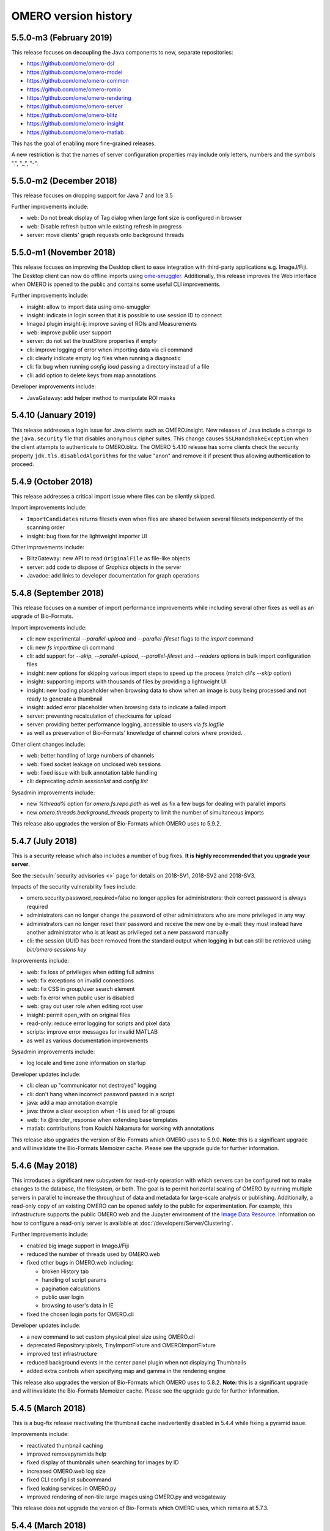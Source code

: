 .. Content for this page should be opened as a PR against
.. https://github.com/openmicroscopy/openmicroscopy/blob/develop/history.rst
.. initially and transferred to this page via the autogen job

OMERO version history
=====================

5.5.0-m3 (February 2019)
------------------------

This release focuses on decoupling the Java components to new,
separate repositories:

- https://github.com/ome/omero-dsl
- https://github.com/ome/omero-model
- https://github.com/ome/omero-common
- https://github.com/ome/omero-romio
- https://github.com/ome/omero-rendering
- https://github.com/ome/omero-server
- https://github.com/ome/omero-blitz
- https://github.com/ome/omero-insight
- https://github.com/ome/omero-matlab

This has the goal of enabling more fine-grained releases.

A new restriction is that the names of server configuration properties
may include only letters, numbers and the symbols ".", "_", "-".

5.5.0-m2 (December 2018)
------------------------

This release focuses on dropping support for Java 7 and Ice 3.5


Further improvements include:

- web: Do not break display of Tag dialog when large font size is configured in browser
- web: Disable refresh button while existing refresh in progress
- server: move clients' graph requests onto background threads

5.5.0-m1 (November 2018)
------------------------

This release focuses on improving the Desktop client to ease integration with third-party applications e.g. ImageJ/Fiji. The Desktop client can now do offline imports using `ome-smuggler <https://github.com/openmicroscopy/omero-ms-queue/>`_.
Additionally, this release improves the Web interface when OMERO is opened to the public
and contains some useful CLI improvements.

Further improvements include:

- insight: allow to import data using ome-smuggler
- insight: indicate in login screen that it is possible to use session ID to connect
- ImageJ plugin insight-ij: improve saving of ROIs and Measurements
- web: improve public user support
- server: do not set the trustStore properties if empty
- cli: improve logging of error when importing data via cli command
- cli: clearly indicate empty log files when running a diagnostic
- cli: fix bug when running `config load` passing a directory instead of a file
- cli: add option to delete keys from map annotations

Developer improvements include:

- JavaGateway: add helper method to manipulate ROI masks 

5.4.10 (January 2019)
---------------------

This release addresses a login issue for Java clients such as
OMERO.insight. New releases of Java include a change to the
``java.security`` file that disables anonymous cipher suites. This
change causes ``SSLHandshakeException`` when the client attempts to
authenticate to OMERO.blitz. The OMERO 5.4.10 release has some clients
check the security property ``jdk.tls.disabledAlgorithms`` for the value
"anon" and remove it if present thus allowing authentication to proceed.

5.4.9 (October 2018)
--------------------

This release addresses a critical import issue where files can be silently
skipped.

Import improvements include:

- ``ImportCandidates`` returns filesets even when files are shared between
  several filesets independently of the scanning order
- insight: bug fixes for the lightweight importer UI

Other improvements include:

- BlitzGateway: new API to read ``OriginalFile`` as file-like objects
- server: add code to dispose of `Graphics` objects in the server
- Javadoc: add links to developer documentation for graph operations

5.4.8 (September 2018)
----------------------

This release focuses on a number of import performance
improvements while including several other fixes as
well as an upgrade of Bio-Formats.

Import improvements include:

- cli: new experimental `--parallel-upload` and
  `--parallel-fileset` flags to the `import` command
- cli: new `fs importtime` cli command
- cli: add support for `--skip`, `--parallel-upload`, 
  `--parallel-fileset` and `--readers` options in bulk
  import configuration files
- insight: new options for skipping various import steps
  to speed up the process (match cli's `--skip` option)
- insight: supporting imports with thousands of files
  by providing a lightweight UI
- insight: new loading placeholder when browsing data to
  show when an image is busy being processed and not
  ready to generate a thumbnail
- insight: added error placeholder when browsing data to
  indicate a failed import
- server: preventing recalculation of checksums for upload
- server: providing better performance logging,
  accessible to users via `fs logfile`
- as well as preservation of Bio-Formats' knowledge of
  channel colors where provided.

Other client changes include:

- web: better handling of large numbers of channels
- web: fixed socket leakage on unclosed web sessions
- web: fixed issue with bulk annotation table handling
- cli: deprecating `admin sessionlist` and `config list`

Sysadmin improvements include:

- new `%thread%` option for `omero.fs.repo.path`
  as well as fix a few bugs for dealing with
  parallel imports
- new `omero.threads.background_threads` property
  to limit the number of simultaneous imports

This release also upgrades the version of Bio-Formats which OMERO
uses to 5.9.2.

5.4.7 (July 2018)
-----------------

This is a security release which also includes a number of
bug fixes. **It is highly recommended that you upgrade your
server**.

See the :secvuln:`security advisories <>` page for details on
2018-SV1, 2018-SV2 and 2018-SV3.

Impacts of the security vulnerability fixes include:

- omero.security.password_required=false no longer applies for
  administrators: their correct password is always required
- administrators can no longer change the password of other
  administrators who are more privileged in any way
- administrators can no longer reset their password and receive the new
  one by e-mail: they must instead have another administrator who is at
  least as privileged set a new password manually
- cli: the session UUID has been removed from the standard output when
  logging in but can still be retrieved using `bin/omero sessions key`

Improvements include:

-  web: fix loss of privileges when editing full admins
-  web: fix exceptions on invalid connections
-  web: fix CSS in group/user search element
-  web: fix error when public user is disabled
-  web: gray out user role when editing root user
-  insight: permit open_with on original files
-  read-only: reduce error logging for scripts and pixel data
-  scripts: improve error messages for invalid MATLAB
-  as well as various documentation improvements

Sysadmin improvements include:

-  log locale and time zone information on startup

Developer updates include:

-  cli: clean up "communicator not destroyed" logging
-  cli: don't hang when incorrect password passed in a script
-  java: add a map annotation example
-  java: throw a clear exception when -1 is used for all groups
-  web: fix @render_response when extending base templates
-  matlab: contributions from Kouichi Nakamura for working with annotations

This release also upgrades the version of Bio-Formats which OMERO
uses to 5.9.0. **Note:** this is a significant upgrade and will
invalidate the Bio-Formats Memoizer cache. Please see the upgrade
guide for further information.

5.4.6 (May 2018)
----------------

This introduces a significant new subsystem for read-only operation with which
servers can be configured not to make changes to the database, the filesystem, or both. 
The goal is to permit horizontal scaling of OMERO by running multiple servers in parallel
to increase the throughput of data and metadata for large-scale analysis or publishing.
Additionally, a read-only copy of an existing OMERO can be opened safely to the public
for experimentation. For example, this infrastructure supports the public OMERO web
and the Jupyter environment of the 
`Image Data Resource <https://idr.openmicroscopy.org/>`_.
Information on how to configure a read-only server
is available at :doc:`/developers/Server/Clustering`.

Further improvements include:

-  enabled big image support in ImageJ/Fiji
-  reduced the number of threads used by OMERO.web
-  fixed other bugs in OMERO.web including:

   - broken History tab
   - handling of script params
   - pagination calculations
   - public user login
   - browsing to user's data in IE
-  fixed the chosen login ports for OMERO.cli

Developer updates include:

-  a new command to set custom physical pixel size using OMERO.cli
-  deprecated Repository::pixels, TinyImportFixture and OMEROImportFixture
-  improved test infrastructure
-  reduced background events in the center panel plugin when not displaying Thumbnails
-  added extra controls when specifying map and gamma in the rendering engine

This release also upgrades the version of Bio-Formats which OMERO
uses to 5.8.2. **Note:** this is a significant upgrade and will
invalidate the Bio-Formats Memoizer cache. Please see the upgrade
guide for further information.

5.4.5 (March 2018)
------------------

This is a bug-fix release reactivating the thumbnail cache
inadvertently disabled in 5.4.4 while fixing a pyramid issue.

Improvements include:

-  reactivated thumbnail caching
-  improved removepyramids help
-  fixed display of thumbnails when searching for images by ID
-  increased OMERO.web log size
-  fixed CLI config list subcommand
-  fixed leaking services in OMERO.py
-  improved rendering of non-tile large images using OMERO.py and webgateway

This release does not upgrade the version of Bio-Formats which OMERO uses,
which remains at 5.7.3.

5.4.4 (March 2018)
------------------

This is a bug-fix release which also introduces some new functionality.

It includes a security fix for :secvuln:`2017-SV6 <2017-SV6-job-file-link>`. **It is highly
recommended that you upgrade your server**.

Improvements include:

-  images can now be filtered by Tag in the center panel of OMERO.web
-  enabled search by "File" and "Tag" annotations separately in OMERO.web, as
   opposed to only being able to search by All annotations
-  fixed switching between grid display and thumbnail display in OMERO.web
-  fixed the image preview and disabled projection in OMERO.insight when
   trying to project an image with all the channels turned off
-  fixed parsing of polygons and polyline ROIs so they can be opened in ImageJ
-  fixed creation of OMERO pyramids for little-endian files
-  improved error message when login fails for OMERO.insight
-  improved handling of idle connections in OMERO.insight
-  improved loading speed of LUT
-  OMERO.insight and OMERO.importer are now compatible with Java 9

Sysadmin improvements include:

-  improved installation documentation for OMERO.web, and OMERO.server on
   Debian 9, Ubuntu 16.04 and CentOS 7
-  added an admin command and script to allow deletion of corrupted pyramids
   created by a bug introduced with OMERO 5.2 (new uncorrupted pyramids can
   then be generated - see :doc:`/sysadmins/server-upgrade` for details)
-  allowed enforcement of a secure connection when importing data
-  added commands to the CLI sessions plugin to enable the creation and
   removal of user sessions

Developer updates include:

-  improved test infrastructure and coverage
-  allowed filtering by namespace (ns) in webclient, API and annotations
-  added support for more rendering parameters to the API
-  added the option to respect a specific tile size
-  added a method to load planes using JavaGateway
-  added an example to the documentation for using "sudo" to create sessions
   for others with the JavaGateway
-  documentation is now compatible with Sphinx 1.7

This release does not upgrade the version of Bio-Formats which OMERO uses,
which remains at 5.7.3.

5.4.3 (January 2018)
--------------------

This is a bug fix release for a resource leak in omero.gateway.BlitzGateway
introduced with 5.4.2 that caused long-running processes to hang. No other
changes are included.

5.4.2 (January 2018)
--------------------

This is a bug-fix release.

Improvements include:

-  added documentation on a complete workflow for publishing data from
   OMERO.server
-  added references to the new OMERO pyramid format documentation (within the
   OME Data Model and File Formats documentation)
-  faster loading of thumbnails for large Plates after a recent regression
-  made projecting images belonging to another user only possible for users
   with the required permissions to save the new images
-  improved the public user experience for password-less access
-  updated SwingX library version used by OMERO.insight to stop insight-ij
   plugin crashing in Fiji
-  CLI updates:

   * ``import --target`` into a container without the necessary permissions now
     fails before file upload starts and more transparently
   * ``admin mail`` timeout is now configurable via ``--wait``
   * added ``admin log`` command for inserting statements to the server log

Sysadmin changes include:

-  added warning about the need to regenerate your NGINX config for every
   upgrade
-  fixed documentation bug affecting OMERO-version-specific guidance
-  improved OMERO.tables startup stability
-  server performance improvements and reduction in ERROR logging

Developer updates include:

-  extended Python and Java examples to include Map Annotations and histograms
-  added methods for updating OMERO.tables
-  Java Gateway fixes for sessions and rendering
-  fixed retrieval of Plate thumbnail URLs
-  improved 'Editing OMERO.web' documentation
-  improved Slice documentation for API deprecations
-  added instructions to :doc:`/developers/cli/extending` on how to
   create CLI plugins that are ``pip`` installable
-  substantial effort to make third-party repositories easily testable;
   see `omero-test-infra <https://github.com/openmicroscopy/omero-test-infra>`_
   for more information

This release also upgrades the version of Bio-Formats that OMERO uses to
5.7.3.

5.4.1 (November 2017)
---------------------

This is a bug-fix release.

Improvements include:

-  labeled zoom slider bars in the UI to differentiate from horizontal
   scrollbars and make clear thumbnails can be zoomed (including Plate and
   Well thumbnails)
-  fixes for installation walkthrough documentation - installation of script
   dependencies and gunicorn, and clarification of which user account to use
   for ``pip install`` actions
-  fixed checking of "guest" user
-  update to fetch third-party artifacts over https to allow OMERO to build
   even without a local Maven cache already populated
-  added ``javax.activation`` dependency to allow OMERO.insight to work with
   Java 9
-  import of files reporting extreme pixel sizes now fail rather than hanging
-  pyramid-making now aborts when a tile fails
-  various test fixes
-  CLI fixes:

   * improved help output for graphs commands to make it clearer that
     ``--include`` and ``--exclude`` expect class names not object IDs
   * allowed setting the ``OMERO_PASSWORD`` environment variable instead of
     using the ``-w`` command-line option
   * made passwords hidden by default when running ``omero config get``
   * fixed the CLI metadata tablestest plugin to not use an empty list of
     Columns

This release also upgrades the version of Bio-Formats that OMERO uses to
5.7.2.

5.4.0 (October 2017)
--------------------

A full, production-ready release of OMERO 5.4.0; featuring a new configurable
user role "Restricted Administrators"; further improvements to OMERO.web;
additions to OMERO.cli; and many fixes and performance improvements:

-  added :doc:`/sysadmins/restricted-admins` to allow sysadmins to delegate
   management tasks to facility managers without granting them full system
   admin privileges, or to allow trusted users such as image analysts to carry
   out tasks on behalf of all other users
-  fixed color conversion to RGBA
-  added support for exporting images in a plate as OME-TIFF
-  improved creation of rendering settings for images without any stats
   e.g. 32bit images
-  improved performance for moving large Plates
-  fixed projection of images if the range of timepoints specified is not
   the full range
-  added support for transfering ownership of all the data of a given user
   using CLI
-  renamed "Reverse Intensity" command to "Invert" in image viewers
-  added support for ImageColumn with Screen and Plate targets in the
   populate_metadata script
-  OMERO.web UI fixes:

   * improved display of Plates and Wells
   * fixed label position for Wells
   * added the ability to display Image and Well metadata in the Tables
     section for the same Plate
   * improved copy/paste of rendering settings workflow
   * improved layout of left-hand panel including the position of the search
     panel
   * added support for administrators with restricted privileges to create
     Project/Dataset for other users
   * rolled back the display of tables in the viewer
   * fixed forgotten password functionality

Sysadmin changes include:

-  added support for the creation of administrators with restricted privileges
   in OMERO.web admin panel
-  added method to create administrators with restricted privileges specifying
   a password
-  added specific installation instructions for Debian 9
-  added configuration to limit queries that public users can do in OMERO.web
-  created minimal NGINX configuration file that can be included in a fixed
   file to allow custom NGINX options to be defined only once (e.g. SSL
   options)
-  installed django-redis by default
-  CLI improvements and fixes:

   * fixed admin plugin so "cleanse" can handle larger directories
   * added to chown plugin ability to target all of given users' data
   * adjusted handling of standard input 
   * added infrastructure to load external CLI plugins
   * dropped support for command ``admin ports``
 
Developer updates include:

-  added method to JavaGateway to manipulate admin privileges
-  fixed issue with JSONP decorator
-  removed SciPy dependency
-  adjusted OMERO.blitz API to allow some query results to be cached
-  added support to the rendering engine to update a series of settings in one 
   call
-  added method to OMERO.py to manipulate advanced rendering settings
-  allowed the Maven repository to be overridden
-  removed unused 3rd party libraries in OMERO.web
-  added support for PyTables version 3.4+
-  deprecated Path Object in OMERO Model
-  updated the documentation for server installation on Mac OS to no longer
   use the homebrew formulae from https://github.com/ome/homebrew-alt (these
   are not working and will not be fixed)

Further changes to the Python BlitzGateway are described in
:doc:`/developers/whatsnew`.

This release also upgrades the version of Bio-Formats which OMERO uses to `5.7.1 <https://www.openmicroscopy.org/2017/09/20/bio-formats-5-7-1.html>`_.

5.3.5 (October 2017)
--------------------

This is a security release - see the
:secvuln:`security advisory <2017-SV4-guest-user>` for further details.

It is highly recommended that you upgrade your server.

5.3.4 (September 2017)
----------------------

This is a security release - see the
:secvuln:`security advisory <2017-SV5-filename-2>` for further details.

This release also upgrades the version of Bio-Formats which OMERO uses to
`5.5.3 <https://www.openmicroscopy.org/2017/07/05/bio-formats-5-5-3.html>`_.

It is highly recommended that you upgrade your server.

5.3.3 (June 2017)
-----------------

This is a bug-fix release.

Improvements include:

- support for two new lookup tables from `Janelia <https://www.janelia.org/>`_
- fixed loading of Well in right-panel when browsing Well under Tag tree or from search results
- fixed rotation of labels in figure scripts

Sysadmin changes include:

- clarified the upgrade of the "Open With" option
- allowed installation of OMERO.web with ice 3.5
- fixed recursive loading of feedback in OMERO.web
- provided patch for OMERO.server installation on OS using OpenSSL 1.1.0 e.g. Debian 9
  see :doc:`/sysadmins/troubleshooting`


Developer updates include:

- added an example of how to retrieve shapes from a ROI using batch querying for scalability
- improved logging of errors during deletion
- added new methods to Java Gateway
- improved login options in Java Gateway
- specified an image's dataset in its URL to give more context to OMERO.web apps 


This release also upgrades the version of Bio-Formats which OMERO uses to
`5.5.2 <https://www.openmicroscopy.org/2017/06/15/bio-formats-5-5-2.html>`_.


5.3.2 (May 2017)
----------------

This is a bug-fix release.

Improvements include:

- improved populate_metadata plugin
- fixed deletion of a range of objects from CLI
- textual annotations without a namespace can now be added at import using the CLI
- improved thumbnails retrieval in OMERO.web
- added "Open With" option to the right-hand panel in OMERO.web
- private group owners are now not offered the ability to annotate other
  people's data in OMERO.web UI, an action which was not permitted by the
  server anyway
- preview of wells now available in the right-hand panel

Sysadmin changes include:

- made the Django middleware classes configurable using a new property
- added property to allow connections from specified origins (CORS)
- administrators can now use the CLI to move data between groups without belonging to those groups
- for OMERO.web apps to be available via "Open With" option, administrators need to use
  the "omero.web.open_with" configuration option

Developer updates include:

- exposed more enumerations from ome-model
- added ROIs support to the Web API

This release also upgrades the version of Bio-Formats which OMERO uses to
`5.5.0 <https://www.openmicroscopy.org/2017/05/08/bio-formats-5-5-0.html>`_.

5.3.1 (April 2017)
------------------

This is a bug-fix release focusing on shares.

Improvements include:

- enabled viewing images in share
- enabled importing hidden image files (Windows client issue)
- clarified installation of OMERO.web
- saved polygon and polyline as defined in the OME model
- fixed viewing of images without pixels size
- added support for large image export as jpeg/png from OMERO.insight

This release also upgrades the version of Bio-Formats which OMERO uses to
`5.4.1 <https://www.openmicroscopy.org/2017/04/13/bio-formats-5-4-1.html>`_.

5.3.0 (March 2017)
------------------

A full, production-ready release of OMERO 5.3.0; featuring a major reworking
of OMERO.web and web apps; dropping support for Windows for the server and for
deploying OMERO.web using Apache; and introducing new user features and many
fixes and performance improvements:

-  improved support for many file formats via Bio-Formats 5.4.0
-  introduced ROI Folders
-  new UI for displaying Screen Plate Well data in OMERO.web and OMERO.insight
-  support for lookup tables and reverse intensity rendering
-  color mapping for multiple channels without set colors has been improved to
   use RGBRGB rather than RGBBB (i.e. to loop through red, green, blue rather
   than setting all later channels to blue)
-  support for histograms in the clients and server
-  ability to filter by ratings in OMERO.web
-  added 'Open With...' functionality to OMERO.web
-  color of shapes is now handled according to the data model, using RGBA
   rather than ARGB format (an sql script is available to upgrade existing
   shapes; this will not happen automatically as part of the OMERO upgrade)
-  improved performance for moving and deleting data
-  Wells can now be annotated and searched by annotations
-  enabled downloading/exporting of plate data
-  improved reading of tables data
-  script improvements including ability to create tiled images from big ROIs,
   fixes for creating standard images from ROIs, and to stop the
   Combine_Images script from ignoring pixel sizes set on the target images
-  names for plates and images set in the metadata read by Bio-Formats are now
   imported into OMERO and the filename (which was previously used) is only
   used where an alternative has not been set
-  many bug fixes

Sysadmin changes include:

-  added support for Ice 3.6.3
-  official OMERO.web apps are now all installable from PyPI
-  OMERO.web has been decoupled from the server and can now be deployed
   separately
-  dropped support for Windows for OMERO.server
-  OMERO.web deployment via Apache is no longer supported
-  OMERO.web also now requires Python 2.7
-  CLI improvements including updates to the import output to make it more
   usable by scripts etc.
-  options added for customizing the tree in OMERO.web
-  introduced hide-password option in CLI
-  new options added to ``omero config``
-  removed deprecated client menu properties

Developer updates include:

-  performed major code cleanup
-  major Web API rework
-  adjustment to support the upcoming Java 1.9
-  made python testing package public so it can be used by external clients
-  improved build system integration with local Maven
-  made Scripts repository and official OMERO.web apps pep8 and flake8
   compatible
-  removed restriction on name length
-  added support for enumeration changes
-  utils script classes deprecated
-  deprecated shares
-  deprecated search bridges
-  disabled jquery cache

Further details on breaking changes are available on
`What's new for OMERO 5.3 for developers <https://docs.openmicroscopy.org/omero/5.3.0/developers/whatsnew.html>`_. Work
on the Web API is ongoing and will include moving away from the use of JSONP
and introducing Django CORS.

5.2.8 (March 2017)
------------------

This is a security release including three security vulnerability fixes.

:secvuln:`2017-SV1-filename` prevents users from accessing and manipulating
other people's data by creating an original file and changing its path to
point to another user's file on the underlying filesystem.

:secvuln:`2017-SV2-edit-rw` prevents users in read-write groups from
editing official scripts.

:secvuln:`2017-SV3-delete-script` prevents the deletion of official
scripts by users without the correct permissions to do so.

It is highly recommended that you upgrade your server.

5.2.7 (December 2016)
---------------------

This is a release aimed at system administrators or developers wanting to
build OMERO with Ice 3.6.3.

This release also upgrades the version of Bio-Formats which OMERO uses to
`5.1.10 <https://www.openmicroscopy.org/2016/05/09/bio-formats-5-1-10.html>`_.

All scripts handling Regions of Interest (ROIs) now support ROI not linked to
any plane as defined by the OME Model.

5.2.6 (October 2016)
----------------------

This is a bug-fix release focusing on services closure and a DB upgrade fix.
Improvements include:

-  fixed closure of session in Java when using Ice 3.5
-  fixed memory leak where services were not correctly closed
-  added a DB upgrade patch to fix errors only affecting DBs that have been
   upgraded from OMERO 4.4
-  fixed a MATLAB regression introduced in 5.2.2, casting error.
-  fixed error in logs on getProjectedThumbnail

Support for OMERO.web deployment using Apache has also been deprecated and is
likely to be removed during the 5.3.x line.

5.2.5 (August 2016)
-------------------

This is a security release to fix the access privileges of the share function,
which were potentially allowing users to access private data belonging to
other users via the API.

See :secvuln:`2016-SV2-share` for details. Shares will now respect user
privileges as set by the group permission level. Note that Shares now
**only** support images even when used via the API.

It is highly recommended that you upgrade your server. For those not in a
position to do so as a matter of urgency, a workaround is provided which
deletes all shares and disables their creation.

5.2.4 (May 2016)
----------------

This is a security release to fix the cleanse.py script used by the "bin/omero
admin cleanse" command, which was not properly respecting user permissions and
may lead to data loss.

See :secvuln:`2016-SV1-cleanse` for details. The script and command have now
been made admin-only.

It is highly suggested that you upgrade your server or apply the patch
available from the security page.

5.2.3 (May 2016)
----------------

A bug-fix release. Improvements include:

-  fixed problem with float images
-  all scripts currently exposed to users via our website have been reviewed
   and fixed where necessary so they are all now 5.2.x compatible, and a new
   omero-install workflow has been developed to ensure these are reviewed
   regularly going forward
-  better support for metadata annotations in clients including tag/tagset
   support and performance issues
-  fixes in OMERO.web for deleting MIFs
-  improvements to the navigation of large datasets and display of plates in
   OMERO.web
-  other OMERO.web bug fixes
-  OMERO.insight and CLI import improvements
-  other OMERO.insight bug fixes, including for downloading data

Developer updates include:

-  Java gateway improvements

System administrator updates include:

-  Ice 3.6.2 support for UNIX-like systems, including specific installation
   walkthroughs
-  redis support for websessions caching
-  a fix to allow OMERO.web to be run in a Docker container
-  improved OMERO.web configuration
-  warnings added regarding the
   `end of Windows support in the 5.3.0 release <https://blog.openmicroscopy.org/tech-issues/future-plans/deployment/2016/03/22/windows-support/>`_
   (note that we will be preparing a guide for migrating from Windows for
   existing servers and adding it to the documentation as soon as we can)

This release also upgrades the version of Bio-Formats which OMERO uses to
`5.1.9 <https://www.openmicroscopy.org/2016/04/18/bio-formats-5-1-9.html>`_.

5.2.2 (February 2016)
---------------------

A bug-fix release which also introduces some new client features. Improvements
include:

-  display of ROI masks in OMERO.web image viewer
-  display of OMERO.tables data for Wells in the OMERO.web right hand panel
-  'Populate Metadata' script to enable generation of OMERO.tables for
   Wells is now usable from both OMERO.web and OMERO.insight (note this is
   still in development and has some limitations)
-  measurement tool fixes
-  fixed pixel size metadata and scalebar in OMERO.web image viewer for images
   with pixel size units other than micrometer
-  fixed OMERO.web handling of turning off interpolation of pixels
-  previous and next buttons fixed in OMERO.web image viewer
-  delete and change group performance improvements
-  better handling of dates in search
-  client support for map annotations in OME-TIFF
-  disabled orphaned container feature
-  OMERO.web clean-up to remove obsolete volume viewer

Developer updates include:

-  Python API examples for creating Polygon and Mask shapes
-  Python API example for "Populate Metadata" to create OMERO.tables for
   Wells
-  OMERO.tables documentation extended
-  updated 'What's New for developers' to clarify that ``pojos`` has been
   renamed as ``omero.gateway.model``
-  dynamic scripts functionality documented
-  dynamic loading of omero.client server settings into HTTP sessions

System administrator updates include:

-  clarification of OMERO.web documentation for nginx deployment, including an
   experimental solution to resolve download issues
-  documentation of hard-linking issues for in-place import on linux systems

Note that the OMERO Virtual Appliance has been discontinued and will not be
updated for version 5.2.2 or any later releases.

This release also upgrades the version of Bio-Formats which OMERO uses to
`5.1.8 <https://www.openmicroscopy.org/2016/02/15/bio-formats-5-1-8.html>`_.

5.2.1 (December 2015)
---------------------

A bug-fix release focusing on improving installation documentation and
workflows. Other improvements include:

-  bug fix for missing hierarchy when viewing High Content Screening data
-  improvements to the right-hand panel in OMERO.insight
-  measurement tool fixes
-  OMERO.web fix for displaying size units

System administrator updates include:

-  improved installation documentation, including detailed walkthroughs for
   specific OS
-  OMERO.web deployment fixes

Developer updates include:

-  OMERO Javadocs now link to the relevant version of Bio-Formats Javadocs for
   inherited methods
-  clean-up of server dependencies
-  jstree clean-up
-  CLI graph operation improvements for deleting
-  minimal-omero-client and pom-omero-client clean-up

This release also upgrades the version of Bio-Formats which OMERO uses to
`5.1.7 <https://www.openmicroscopy.org/2015/12/07/bio-formats-5-1-7.html>`_.

5.2.0 (November 2015)
----------------------

A full, production-ready release of OMERO 5.2.0; dropping support for Java
1.6; featuring major upgrading of OMERO.web; re-working of the Java Gateway;
and introducing new user features and many fixes and performance improvements:

-  improved support for many file formats via Bio-Formats 5.1.5
-  faster import for images with a large number of ROIs
-  performance improvements for OMERO.web including faster data tree loading
-  Java Web Start has been dropped, it is no longer possible to launch the
   desktop clients from the web
-  reworked display of metadata and annotations in both UI clients
-  many bugs fixed

Developer and system administrator updates include:

- the OMERO web framework no longer bundles a copy of the Django package, this
  dependency must be installed manually
- updated jstree to 3.08 and now using json for all tree loading to
  substantially improve performance
- removed FastCGI support, OMERO.web can be deployed using WSGI
- configuration property :property:`omero.graphs.wrap` which allowed
  switching back to the old server code for moving and deleting data has now
  been removed. You should migrate to using the new graph request operations
  before 5.3 when the old request operations will be removed
- introduced new Java Gateway to facilitate the development of Java
  applications
- aligned OMERO Rect with OME-XML schema for ROI. Clients using the
  OMERO.blitz server API to work with ROIs will need to be updated


5.1.4 (September 2015)
----------------------

A bug-fix release covering all components. Improvements include:

-  channel buttons fixed in OMERO.web
-  improved UI experience when moving annotated data between groups in
   OMERO.web
-  improved performance for loading annotations in the right-hand panel of
   OMERO.web
-  much better handling of ROIs covering large planes in OMERO.insight
-  rendering setting fixes for copy and paste actions in OMERO.insight
-  rendering fixes for floating point data
-  Admins can now configure whether the clients interpolate images by default
-  better formatting of Delta-T and exposure times in the clients
-  directories are now preserved when downloading multiple original files
-  various improvements to the OMERO-ImageJ handling of ROIs and measurements,
   including the ability to name measurement tables
-  current session key can now be returned via the CLI
-  other CLI improvements including usability of 'chmod' for downgrading group
   permissions, and listing empty tagsets
-  added support for groups in OMERO.matlab methods

Developer updates include:

-  improvements to web logging to log full request and status code
-  fixed joda-time version mismatch
-  cleanup of old insight code to remove remaining references to OMERO.editor

Support for deployment of OMERO.web using FastCGI has also been deprecated in
this release and is scheduled to be removed in 5.2.0. Sysadmins should move to
using WSGI instead. We are also intending to stop distributing Java Webstart
for launching OMERO.insight from your browser, as security concerns mean
browsers are increasingly moving away from supporting this type of
application. You can read further information regarding this decision on our `Web Start blog post <https://blog.openmicroscopy.org/tech-issues/future-plans/2015/09/23/java-web-start/>`_.

5.1.3 (July 2015)
-----------------

A bug-fix release which also introduces some new functionality. Improvements
include:

-  tagging actions extended; you can now use tag sets to tag images on import
-  tagging ome-tiff images at import has also been fixed
-  greatly improved workflow and bug fixes for the Share functionality in
   OMERO.web which enables you to share images with users outside of your
   group (including removal of part of the UI)
-  group admins and owners can now change ownership of data via the CLI
-  better reporting for the 'delete' and 'chgrp' functionality in the CLI
-  fixed display of images in plates with multiple acquisitions
-  fixed export of results as .xls files from OMERO.insight
-  improved workflow for ImageJ and OMERO interactions
-  support for WSGI OMERO.web deployment
-  fixed OMERO.mail service for web errors
-  fixes for ROI display in OMERO.web (thanks to Luca Lianas of CRS4)
-  fixes and workflow improvements for running scripts and script dialogs

Developer updates include:

-  OMERO.web clean-up (removal of '-locked')
-  reorganization of the server bundle to move various licenses and 
   dependencies under a new 'share' folder
-  refactoring of 'Chown2', 'Chmod2', 'Chgrp2' and 'Delete2'
-  addition of dynamic scripts
-  the 'rstring' implementation is now more lenient and should better handle
   unicode
-  Bio-Formats submodule removed from OMERO; decoupling effort means OMERO now
   consumes the Bio-Formats release build from the artifactory

This release also includes the fix for the Java security issue, as discussed
in the
`recent blog post <https://blog.openmicroscopy.org/tech-issues/2015/07/21/java-issue/>`_. Testing
suggests this fix should not have any performance implications. You should
upgrade your Java version to take advantage of the security fix.

5.1.2 (May 2015)
----------------

A bug-fix release which also introduces some new functionality. Improvements
include:

-  support for Read-Write groups
-  the LDAP plugin can now set users as group owners whether on creation or
   via the improved sync_on_login option
-  users logged into the webclient can now automatically log in via webstart
-  results tables from ImageJ/Fiji can be attached to images in OMERO and
   the ImageJ/Fiji workflow has been improved
-  better delete functionality and warnings in the UI
-  improved graph operations like 'delete' and 'chgrp', as well as the new
   'chmod' operation (for changing group permissions), are now used across the
   clients including the CLI
-  an API for setting and querying session timeouts is now available via the
   CLI
-  magnification now reflects microscopy values (e.g. 40x) rather than a
   percentage in both clients
-  more readable truncation of file names in the OMERO.insight data tree
-  OMERO.web fixes and improvements including:

   * interpolation
   * optimization of plate grid and right-hand panel
   * option to download single original files
   * significant speed-up in loading large datasets
   
-  deployment fixes include:

   * new default permissions on the var/ directory
   * better checks of the DropBox directory permissions
   * new and some deprecated environment variables
   * a startup check for lock files on NFS
   * use /var/run for omero.fcgi

Critical bugs which were fixed include:

-  the in-place import file handle leak (which was a regression in 5.1.1)
-  various unicode and unit failures were corrected


5.1.1 (April 2015)
------------------

A bug-fix release focusing on user-facing issues and cleaning resources
for developers. Improvements include:

For OMERO.web:

-  significant review of the web share functionality
-  correction of thumbnail refreshing
-  fixes to the user administration panel
-  fix for embedding of the Javascript image viewer

For OMERO.insight:

-  improved open actions
-  tidying of the menu structure
-  correction of the mouse zoom behavior
-  fix for the Drag-n-Drop functionality

Other updates include:

-  overhaul of the CLI session log-in logic
-  cleaning and testing of all code examples
-  further removal of the use of deprecated methods

5.1.0 (April 2015)
------------------

A full, production-ready release of OMERO 5.1.0; updating the Data Model to
the January 2015 schema, including support for units and new more
flexible user-added metadata; and introducing new user features, new supported
formats and many fixes and performance improvements:

-  support for units throughout the Data Model allowing for example, pixel
   sizes for electron microscopy to be stored in nanometers rather than being
   set as micrometers
-  new, searchable key-value pairs annotations for adding experimental
   metadata (replacing OMERO.editor, which has been removed)
-  improved workflow for rendering settings in the UI and parity between the
   clients
-  import images to OMERO from ImageJ and save ROIs and overlays from ImageJ
   to OMERO
-  importing as another user, previously only available for administrators, is
   now usable by group owners as well, allowing you to import data that will
   then be owned by the user you import it for
-  improved performance for moving and deleting data
-  removed the auto-levels calculation for initial rendering settings to
   substantially speed up performance, by using the min/max pixel intensities,
   or defaulting to full pixel range where min/max is unavailable
-  import times are much improved for large datasets such as HCS and SPIM data
-  improved performance for many file formats and new supported formats via
   Bio-Formats (now over 140)
-  new OMERO.mail feature lets admins configure the server to email users
-  support for configuring the server download policy to control access to
   original file download for public-facing OMERO.web deployments
-  many developer updates such as removal of deprecated methods, and updates
   to OMERO.web and the C++ implementation (see the 5.1.0-m1 to 5.1.0-m5
   developer preview release details below and the 'What's New' for developers
   page)

5.1.0-m5 (March 2015)
---------------------

Developer preview release - **only intended as a developer preview for
updating code before the full public release of 5.1.0. Use at your own risk**.

Changes include:

-  implementation of OMERO.mail for emailing users via the server
-  performance improvements for importing large datasets
-  support for limiting the download of original files
-  various fixes for searching and filtering map annotations and converting
   between units
-  deprecation of IUpdate.deleteObject API method
-  versioning of all JavaScript files to fix browser refresh problems
-  clarifying usage of OMERO.web views and templates including RequestContext

5.1.0-m4 (February 2015)
------------------------

Developer preview release - **only intended as a developer preview for
updating code before the full public release of 5.1.0. Use at your own risk**.

Changes include:

-  final Database changes - image.series is now exposed in Hibernate
-  improved deletion performance
-  client bundle clean-up
-  other clean-up work including pep8 and removal of deprecated methods and
   components
-  new Map annotations are now included in the UI and search functionality
-  ImageJ plugin updates which allow

   * importing of images and saving ROIs to OMERO from within the plugin
   * viewing images stored in OMERO and their ROIs generated within OMERO from
     within the plugin
   * updating ROIs on OMERO-stored images within the plugin and saving these
     back to OMERO without needing to re-import the image

-  OMERO.matlab updates re: annotations
-  OMERO.tables internal HDF5 format has changed

With thanks to Paul Van Schayck and Luca Lianas for their contributions.

5.0.8 (February 2015)
---------------------

This is a bug-fix release for one specific issue causing OMERO.insight to
crash when trying to open the Projection tab for an image with multiple
z-stacks.

5.0.7 (February 2015)
---------------------

This is a bug-fix release covering a number of issues:

-  rendering improvements including 32-bit and float support
-  vast improvements in Mac launching (separate clients for your Java version)
-  faster import of complex plates
-  OMERO.dropbox improvements
-  ROI and measurement tool fixes
-  OMERO.matlab updates

5.1.0-m3 (December 2014)
------------------------

Developer preview release - 3 of 4 development milestones being released in
the lead up to 5.1.0. **Only intended as a developer preview for updating code
before the full public release of 5.1.0. Use at your own risk**.

Changes affecting developers include:

-  implementation of units in the OMERO clients
-  conversions between units
-  OMERO.web updates
-  server-side Graph work to improve speed for moving and deleting
-  OMERO.insight bug-fixes especially for ROIs

5.1.0-m2 (November 2014)
------------------------

Developer preview release - 2 of 3 development milestones being released in
the lead up to 5.1.0. **Only intended as a developer preview for updating code
before the full public release of 5.1.0. Use at your own risk**.

Model changes include:

-  units support, meaning units now have real enums
-  minor fixes for model changes introduced in m1

The units changes mean that the following fields have changed:

-  Plane.PositionX, Y, Z; Plane.DeltaT; Plane.ExposureTime
-  Shape.StrokeWidth; Shape.FontSize
-  DetectorSettings.Voltage; DetectorSettings.ReadOutRate
-  ImagingEnvironment.Temperature; ImagingEnvironment.AirPressure
-  LightSourceSettings.Wavelength
-  Plate.WellOriginX, Y
-  Objective.WorkingDistance
-  Pixels.PhysicalSizeX, Y, Z; Pixels.TimeIncrement
-  StageLabel.X, Y, Z
-  LightSource.Power
-  Detector.Voltage
-  WellSample.PositionX, Y
-  Channel.EmissionWavelength; Channel.PinholeSize;
   Channel.ExcitationWavelength
-  TransmittanceRange.CutOutTolerance; TransmittanceRange.CutInTolerance;
   TransmittanceRange.CutOut; TransmittanceRange.CutIn
-  Laser.RepetitionRate; Laser.Wavelength

Other changes that may affect developers include:

-  ongoing C++ implementation improvements
-  ongoing work to add unit support in OMERO.insight
-  further flake8 work
-  removal of webtest app from OMERO.web to a separate repository
-  removal of deprecated methods in IContainer and RenderingEngine
-  removal of deprecated services IDelete and Gateway
-  Blitz gateway fixes
-  CLI fixes
-  ROI and tables work

5.0.6 (November 2014)
---------------------

This is a critical security fix for two vulnerabilities:

-  :secvuln:`2014-SV3-csrf`
-  :secvuln:`2014-SV4-poodle`

It is strongly suggested that you upgrade your server and
follow the steps outlined on the security vulnerability
pages.

Additionally, a couple of bug fixes for system administrators are included in
this release.

5.1.0-m1 (October 2014)
-----------------------

Developer preview release - 1 of 3 development milestones being released in
the lead up to 5.1.0. **Only intended as a developer preview for updating code
before the full public release of 5.1.0. Use at your own risk**.

Model changes include:

-  channel value has changed from an int to a float
-  acquisitionDate on Image is now optional
-  Pixels and WellSample types are no longer annotatable
-  the following types are now annotatable: Detector, Dichroic, Filter,
   Instrument, LightSource, Objective, Shape
-  introduction of a "Map" type which permits storing key-value pairs, and a
   Map annotation type which allows linking a Map on any annotatable object

Other changes that may affect developers include:

-  strict flake8'ing of all Python code
-  C++ build is now based on CMake and is hopefully much more user-friendly
-  new APIs: SendEmail and DiskUsage
-  the password table now has a "changed" field

5.0.5 / 4.4.12 (September 2014)
-------------------------------

This is a critical security fix for two vulnerabilities:

-  :secvuln:`2014-SV1-unicode-passwords`
-  :secvuln:`2014-SV2-empty-passwords`

It is highly suggested that you upgrade your server and
follow the steps outlined on the security vulnerability
pages.

5.0.4 (September 2014)
----------------------

This is a bug-fix release for the Java 8 issues. It also features a fix for
uploading masks in OMERO.matlab.

You need to upgrade your OMERO server if you want to take advantage of
further improvements in Bio-Formats support for ND2 files.

5.0.3 (August 2014)
-------------------

This is a bug-fix release addressing a number of issues including: 

-  improved metadata saving in MATLAB
-  many bug fixes for ND2 files
-  several other bug fixes to formats including LZW, CZI, ScanR, DICOM, InCell
   6000
-  support for NDPI and Zeiss LSM files larger than 4GB
-  export of RGB images in ImageJ
-  search improvements
-  group owner enhancements
-  Webclient updates including multi-file download

To take advantage of improvements in Bio-Formats support for ND2 files, you
need to upgrade your OMERO.server as well as your clients.

5.0.2 (May 2014)
----------------

This is a bug-fix release addressing a number of issues across all components,
including:

-  import improvements for large image datasets
-  shared rendering settings
-  better tagging workflows
-  disk space usage reporting for OMERO.web admins
-  OMERO.matlab annotation handling
-  custom Web Start intro page templates
-  searching by image ID

To take advantage of improvements in Bio-Formats support for .czi files, you
need to upgrade your OMERO.server as well as your clients.

4.4.11 (April 2014)
-------------------

This is a bug-fix release for the Java Web Start issue. You only need to
upgrade if this is a blocker for you and you cannot upgrade to 5.0.x as yet.
Also note that the OMERO.insight-ij plugin version 4.4.x no longer works for
Fiji, we are working on a fix for this. Plugin version 5.0.x is unaffected.

5.0.1 (April 2014)
------------------

This is a bug-fix release addressing a number of issues across all components,
including:

-  code signing to fix the Java Web Start issues
-  stability improvements to search
-  MATLAB fixes
-  improvements to groups, user menus, file name settings etc
-  new import scenario documentation covering 'in-place' importing.

5.0.0 (February 2014)
---------------------

This represents a major change in how the OMERO server handles files at import
compared with all previous versions of OMERO. Referred to as 'OMERO.fs', this
change means that OMERO uses Bio-Formats to read your files directly from the
filesystem in their original format, rather than converting them and
duplicating the pixel data for storage. In addition, it continues our effort
to support new multidimensional images. The changes are especially important
for sites working with large multi-GB datasets, e.g. long time lapse, HCS and
digital pathology data.

4.4.10 (January 2014)
---------------------

This is a bug-fix release addressing a number of issues across all components,
including:

-  improved tile-loading
-  better network-disconnect handling
-  more flexible
-  webapp deployment
-  Ice 3.5.1 support (except Windows)
-  improved modification of metadata, users and groups

4.4.9 (October 2013)
--------------------

This is a bug-fix release addressing a number of issues across all components,
also including:

-  Ice compatibility issues
-  new scripting sharing service 
-  new user help website
-  new partner project pages.

The minimum system requirement is Java 1.6 (Java 1.5 is no longer supported).

A security vulnerability was identified and resolved, meaning that we strongly
recommend all users upgrade their OMERO clients and servers.

4.4.8p1 (July 2013)
-------------------

This is a patch release addressing a network connection problem in the clients
introduced by a new version of Java.

4.4.8 (May 2013)
----------------

This is bug-fix release addressing two specific issues: a problem with the
OMERO.insight client for Linux, and image thumbnails not loading for
Screens/Plates in Private/Read-Only groups in OMERO.web. You only need to
upgrade if you are an OMERO.insight user on Linux or you are using OMERO.web
to view HCS data in Private or Read-Only groups.

4.4.7 (April 2013)
------------------

This is a point release including several new features and fixes across all
components. This includes improvements in viewing of 'Big' tiled images, new
permission features, new OMERO.web features, and several utility functions in
OMERO.matlab.

4.4.6 (February 2013)
---------------------

This is bug-fix release addressing a number of issues across all components.
This includes a major fix to repair the C++ binding support for Ice 3.4. There
has also been a potentially breaking update to the CLI.

4.4.5 (November 2012)
---------------------

This is bug-fix release focusing on improvements to the OMERO clients.
OMERO.web now supports "batch de-annotation", filtering of images by name and
improved export to OME-TIFF and JPEG. OMERO.insight has fixes to thumbnail
selection and image importing and exporting.

4.4.4 (September 2012)
----------------------

This is a bug-fix release addressing a number of issues across all components.

-  OMERO.insight fixes include connection and configuration options and
   tagging on import.
-  OMERO.web improvements include big image and ROI viewer fixes,
   improved admin and group functionality and rendering/zooming fixes.
-  OMERO.server now has improved LDAP support and VM and homebrew deployments
   as well as fixes for file downloads above 2GB, permissions, memory leaks
   and JDK5.

4.4.3 (August 2012)
-------------------

This is a critical security fix for:

-  :secvuln:`2012-SV1-ldap-authentication`

Anyone using OMERO 4.4.2 or earlier with LDAP
authentication should immediately upgrade to 4.4.3.

4.4.2 (August 2012)
-------------------

This release is a major bug fix for archiving files larger than 2 GB. If you
do not archive files larger than 2 GB, you do not need to upgrade your clients
or your server. There is also a minor fix for an OMERO.imagej plugin security
issue, but it is only necessary to update the version of Bio-Formats that is
installed in ImageJ.

4.4.1 (July 2012)
-----------------

This is a minor release which fixes two import issues. See :ticket:`9372`
and :ticket:`9377`. If you are not using BigTIFF or PerkinElmer .flex files,
then you do not need to upgrade.

4.4.0 (July 2012)
-----------------

This is a major release, which focuses on providing new
functionality for controlling access to data, as well as significant
improvements in our client applications.

The major theme of 4.4.0 is what we refer to as "Permissions", the system by which users control access to their data. It is now possible to move data
between groups, and much, much more.

We also added a few more things for users in 4.4.0, like:

-  OMERO.insight webstart
-  Importing from OMERO.insight is now complete
-  Better integration of OMERO.insight with ImageJ
-  A bottom-to-top reworking of the OMERO.web design

For developers and sysadmins, there are a few things as well:

-  Support for Ice 3.4
-  Removed support for PostgreSQL 8.3

Beta 4.3.4 (January 2012)
-------------------------

This is a point release is a security update to address an LDAP vulnerability.

Beta 4.3.3 (October 2011)
-------------------------

This point release is a short follow on to 4.3.2 to handle various issues
found by users.

Beta 4.3.2 (September 2011)
---------------------------

This is a point release, focusing on fixes for OMERO.web, export, and
documentation. A couple of LDAP fixes were also added, following requests from
the community. We also included something many of you have asked for some
time, OMERO on virtual machines.

Beta 4.3.1 (July 2011)
----------------------

This point release focuses on fixes for Big Images, OMERO.web and others.

Beta 4.3.0 (June 2011)
----------------------

This is a major release, focusing on new functionality for large,
tiled images, and significant improvements in our client applications.

The major theme of 4.3.0 is what we refer to as "Big Images", namely images
with X,Y images larger that 4k x 4k. With this release, OMERO's server and
Java and web clients support tiling and image pyramids. This means we have the
functionality you have probably seen in online map tools, ready for use in any
image file format supported by OMERO (and obviously Bio-Formats). This is
especially important for digital pathology, and other uses of stitched 
imaging.

While the major focus of 4.3.0 was Big Images, there are a number of other new
updates. For users, we have worked hard to synchronise functionality and
appearance across the OMERO clients. This includes viewing of ROIs in
OMERO.web. We are not done, but we have made a lot of progress. Moreover, data
import is now MUCH faster and available from within OMERO.insight.

Beta 4.2.2 (December 2010)
--------------------------

Fixes blocker reported using 4.2.1. Starting with this milestone, all tickets
for the insight client are managed on Trac.

Beta 4.2.1 (November 2010)
--------------------------

This is a point release, focusing on fixes for delete functionality, and
significant improvements in the way OMERO.web production server is deployed.

Beta 4.2.0 (July 2010)
----------------------

This release is a major step for OMERO, enabling a number of critical features
for a fully functional data management system:

-  User and Group Permissions and data visibility between users
-  updates to the OME SPW Model and improvements in HCS data visualisation
-  SSL connection between OMERO clients and server;
-  full scripting system, accessible from command line and within 
   OMERO.insight, including Figure Export and FLIM Analysis
-  ROIs generated in OMERO.insight stored on server
-  extended use of OMERO.Tables for analysis results
-  performance improvements for import and server-side import histories
-  revamped, fully functional OMERO.web web browser interface
-  upgrade of Backend libraries in OMERO.server

Beta 4.1.1 (December 2009)
--------------------------

This release fixes a series of small bugs in our previous Beta 4.1 release.

Beta 4.1 (October 2009)
-----------------------

Improved support for metadata, especially for confocal microscopy; OMERO
supports all of the file formats enabled by Bio-Formats. Export to OME-TIFF
and QuickTime/AVI/MPEG from OMERO. Various improvements to OMERO clients to
improve workflow and use.

This release introduces OMERO.qa - a feedback mechanism, to allow us to
communicate more effectively with our community. OMERO.qa supports uploading
of problematic files, and tracking of responses to any user queries. Moreover,
OMERO.qa includes a demo feature: in collaboration with Urban Liebel at
Karlsruhe Institute of Technology, we are providing demo accounts for OMERO.
Use the Demo link at qa to contact us if you are interested in this.

For users who have had problems with memory-based
crashes in OMERO.insight, the new OpenGL-based ImageViewer may be of interest.
Also, we are now taking advantage of our modeling of HCS data, and releasing
our first clients that support Flex, MIAS, and InCell 1000 file formats.
OMERO.dropbox has been substantially extended, and now supports all the file
formats supported by OMERO.

Beta 4.0.1 (April 2009)
-----------------------

A quick patch release that fixes some bugs and adds some new functionality:

-  Fixed Windows installation and updated docs.
-  Bug fixes (scriptingEngine, importer).
-  Fix .lif import, add Li-Cor 2D (OMERO does gels!).
-  API .dv and OME .ome.tiff now supported by OMERO.fs.
-  Support negative pixel values in Rendering Engine.
-  Archived images are now fully supported in OMERO.
-  OMERO.web merged with OmeroPy in distribution.

Beta 4.0 (March 2009)
---------------------

This release consists of a major change in the remoting infrastructure,
complete migration of existing OMERO clients to the ICE framework, two new
OMERO clients, and integration of OMERO.editor into OMERO.insight.

OMERO.server updates:

-  remove JBOSS, and switch all remoting to ICE
-  improve session management, supporting creation of many thousands of
   session
-  addition of an import service for server-side importing
-  DB upgrades to support the metadata completion facilities
-  substantial improvement to the interaction between the indexing engine and
   the rest of server.

OMERO.importer updates:

-  migration to Blitz interface, giving much faster performance
-  more efficient importing, complete metadata support for Zeiss LSM510, Leica
   LIF, Zeiss ZVI, Applied Precision DV, and MetaMorph STK
-  addition of command line importer for batch import

OMERO.insight updates:

-  migration to Blitz interface, giving much faster performance
-  updates to metadata display, include complete support for OME Data Model
-  much expanded integration of protocol management via OMERO.editor, within
   OMERO.insight
-  support for image delete
-  refinement of Projection Interface

OMERO.web: all new browser-based client for OMERO. Enables sharing of images
with colleagues with an account on server.

OMERO.editor: a management tool for experimental protocols, now fully
integrated with OMERO.insight, so that protocols and experimental descriptions
can be saved along with images and datasets. Includes a new parameters
function, so that protocols in traditional documents can be easily imported
into OMERO. Supports, tables and .xls files. Also runs as a standalone
application.

OMERO.fs: a new OMERO client, that monitors a specific directory and enables
automatic imports. In its first incarnation, has quite limited functionality,
supporting automatic import of LSM510 files only.

Beta 3.2 (November 2008)
------------------------

The final update in the Beta3.x series. A number of fixes:

-  faster thumbnailing and better support for large numbers of thumbnails
-  improved handling of Leica .lei and Zeiss .zvi files
-  extended support for reading OMERO.editor files in OMERO.insight
-  measurement tool fixes in OMERO.insight
-  fixed memory problem in OMERO.insight on Windows
-  fixed thumbnailing and session bugs on OMERO.server
-  fixed DB upgrades for older PostgreSQL versions

Beta 3.0 (June 2008)
--------------------

This release of OMERO is a major update of functionality. In OMERO.server, we
have added support for StructuredAnnotations a flexible data management
facility that allows essentially any kind of accessory data to be linked to
images and experiments stored in OMERO. Alongside this, we provide an indexing
engine, that provides a flexible searching facility for essentially any text
stored in an installation of OMERO.server. Finally, we are releasing our first
examples of clients that use the OMERO.blitz server, a flexible, distributed
interface that supports a range of client environments. One very exciting
addition is OMERO matlab, a gateway that can be used to access OMERO from
Matlab®.

OMERO Beta3.0 includes a substantial reworking of our clients as well.
OMERO.insight has been substantially updated, with an updated interface to
provide a more natural workflow and support for many different types of
annotations, through the StructuredAnnotations facility. The new search
facilities are supported with smart user interfaces, with auto-complete, etc.
New file formats have been added to OMERO.importer, including support for
OME-XML, and an improved import history facility is now available. Finally,
Beta3.0 includes the first release of our experimental electronic notebook
tool, OMERO.editor. This represents our recent efforts to capture as much
metadata around an experiment as possible.

Beta 2.3.3 insight (April 2008)
-------------------------------

A new Beta 2.3.3 OMERO.insight has been released, this adds rotation to
ellipse figure, and new format for saving intensity values.

Note: this version saves the ROIs in a format which is incompatible with
previous saved ROIs.

Beta 2.3.1 importer (February 2008)
-----------------------------------

A new Beta 2.3.1 OMERO.importer has been released which includes a number of
new formats: Zeiss AxioVision ZVI (Zeiss Vision Image), Nikon NIS-Elements
.ND2 , Olympus FluoView FV1000, ICS (Image Cytometry Standard), PerkinElmer
UltraView, and Jpeg2000.

The OMERO downloads for Beta 2.3 include a number of new options: a
new import history feature, a Windows server installation, and a new tagging
feature for OMERO.insight.

Note: milestone:3.0-Beta2.3 and prior Mac OS X installers for OMERO.server do
not work on Mac OS X Leopard (10.5). Please follow the UNIX-based platform
manual install instructions. Mac OS X installers for OMERO.insight and
OMERO.importer work just fine under Leopard and can be used.

Beta 2.3 (December 2007)
------------------------

This is a patch release for OMERO.server to fix a memory problem. In
OMERO.insight, updating of the tagging facility, viewing of others' rendering
settings and support for server-side compression of images before transport to
client.

Beta 2.2 (November 2007)
------------------------

In this release we have updated OMERO.server to run a newer version of JBOSS
and provided support for copying display settings across a range of images.
More new file formats. OMERO.insight has been updated to support copying
display settings across many images. Image Viewer has been substantially
updated.

Beta 2.1 (August 2007)
----------------------

This is a client-only release. OMERO.insight now supports basic ROI
measurements and a series of new file formats have been added. The OMERO
downloads for Beta 2.0 have been simplified. OMERO.insight and OMERO.importer
have been combined into a single download file called 'OMERO.clients' and the
user documentation is now included inside of the server and client downloads.

Beta 2.0 (June 2007)
--------------------

Note: this version will still work with the Beta 1 server release.

This major update provided our first support for multiple platforms via
OMERO.Blitz. OMERO.insight now supports viewing work of multiple users. Beta 2
is our first release of the Web2.0-like 'tag' system developed in
collaboration with Usable Image from Dundee University Computing department.
This version addresses issues with using our tools under Java 1.6

Beta 1.1 (March 2007)
---------------------

Patch release to fix time-out issues.

Beta 1 (January 2007)
---------------------

The first public OMERO release, providing simple data management. Limited file
format support (DV, STK, TIFF). Simple data visualization and management.

Milestone M3 (November 2006)
----------------------------

Rendering and compression API and client-side import. Access control and
permissions system. Importer based on Bio-Formats.

Milestone M2 (July 2006)
------------------------

The stateful rendering service is functional and all rendering code moved from
Shoola Java client to the server. Also, the stateless services
(IQuery,IUpdate,IPojos) are frozen and testing and documentation is checked
and solidified.

Milestone M1 (April 2006)
-------------------------

Contains minimal functionality needed to run Shoola Java client without Perl
server to demonstrate acceleration of metadata access. Application deployed on
JBoss (https://www.jboss.org). No ACLs or permissions.
